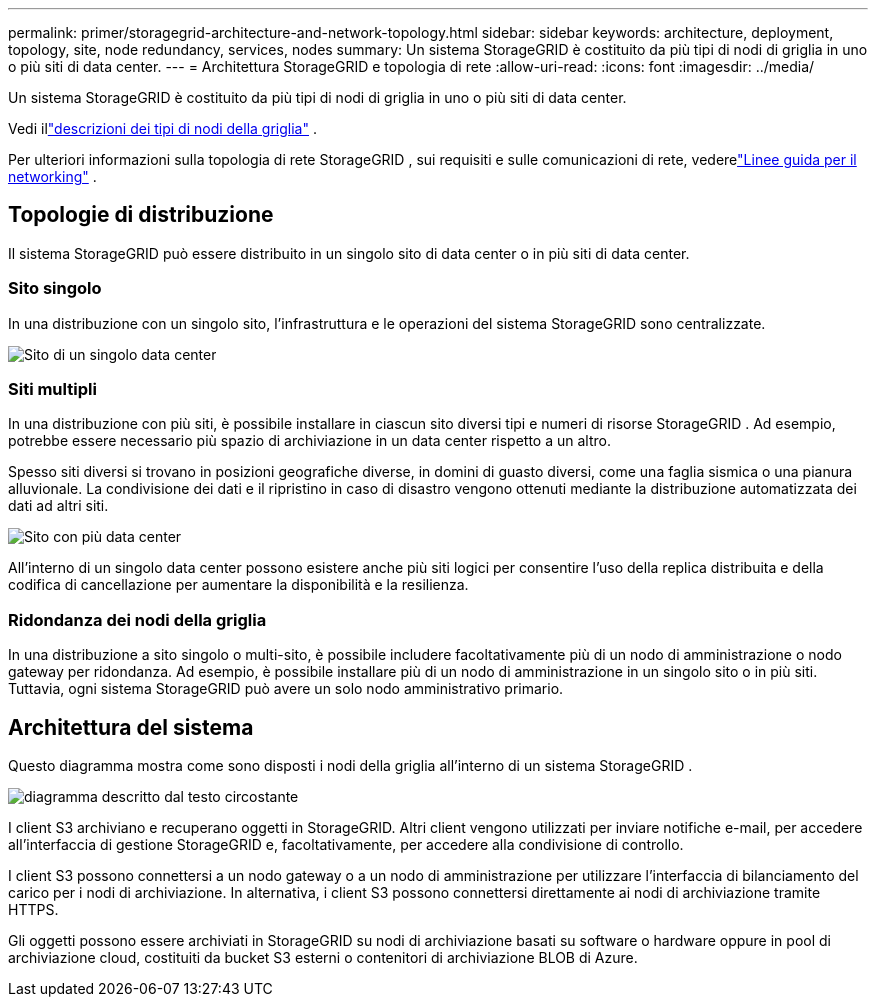 ---
permalink: primer/storagegrid-architecture-and-network-topology.html 
sidebar: sidebar 
keywords: architecture, deployment, topology, site, node redundancy, services, nodes 
summary: Un sistema StorageGRID è costituito da più tipi di nodi di griglia in uno o più siti di data center. 
---
= Architettura StorageGRID e topologia di rete
:allow-uri-read: 
:icons: font
:imagesdir: ../media/


[role="lead"]
Un sistema StorageGRID è costituito da più tipi di nodi di griglia in uno o più siti di data center.

Vedi illink:nodes-and-services.html["descrizioni dei tipi di nodi della griglia"] .

Per ulteriori informazioni sulla topologia di rete StorageGRID , sui requisiti e sulle comunicazioni di rete, vederelink:../network/index.html["Linee guida per il networking"] .



== Topologie di distribuzione

Il sistema StorageGRID può essere distribuito in un singolo sito di data center o in più siti di data center.



=== Sito singolo

In una distribuzione con un singolo sito, l'infrastruttura e le operazioni del sistema StorageGRID sono centralizzate.

image::../media/data_center_site_single.png[Sito di un singolo data center]



=== Siti multipli

In una distribuzione con più siti, è possibile installare in ciascun sito diversi tipi e numeri di risorse StorageGRID .  Ad esempio, potrebbe essere necessario più spazio di archiviazione in un data center rispetto a un altro.

Spesso siti diversi si trovano in posizioni geografiche diverse, in domini di guasto diversi, come una faglia sismica o una pianura alluvionale. La condivisione dei dati e il ripristino in caso di disastro vengono ottenuti mediante la distribuzione automatizzata dei dati ad altri siti.

image::../media/data_center_sites_multiple.png[Sito con più data center]

All'interno di un singolo data center possono esistere anche più siti logici per consentire l'uso della replica distribuita e della codifica di cancellazione per aumentare la disponibilità e la resilienza.



=== Ridondanza dei nodi della griglia

In una distribuzione a sito singolo o multi-sito, è possibile includere facoltativamente più di un nodo di amministrazione o nodo gateway per ridondanza.  Ad esempio, è possibile installare più di un nodo di amministrazione in un singolo sito o in più siti.  Tuttavia, ogni sistema StorageGRID può avere un solo nodo amministrativo primario.



== Architettura del sistema

Questo diagramma mostra come sono disposti i nodi della griglia all'interno di un sistema StorageGRID .

image::../media/grid_nodes_and_components.png[diagramma descritto dal testo circostante]

I client S3 archiviano e recuperano oggetti in StorageGRID.  Altri client vengono utilizzati per inviare notifiche e-mail, per accedere all'interfaccia di gestione StorageGRID e, facoltativamente, per accedere alla condivisione di controllo.

I client S3 possono connettersi a un nodo gateway o a un nodo di amministrazione per utilizzare l'interfaccia di bilanciamento del carico per i nodi di archiviazione.  In alternativa, i client S3 possono connettersi direttamente ai nodi di archiviazione tramite HTTPS.

Gli oggetti possono essere archiviati in StorageGRID su nodi di archiviazione basati su software o hardware oppure in pool di archiviazione cloud, costituiti da bucket S3 esterni o contenitori di archiviazione BLOB di Azure.
